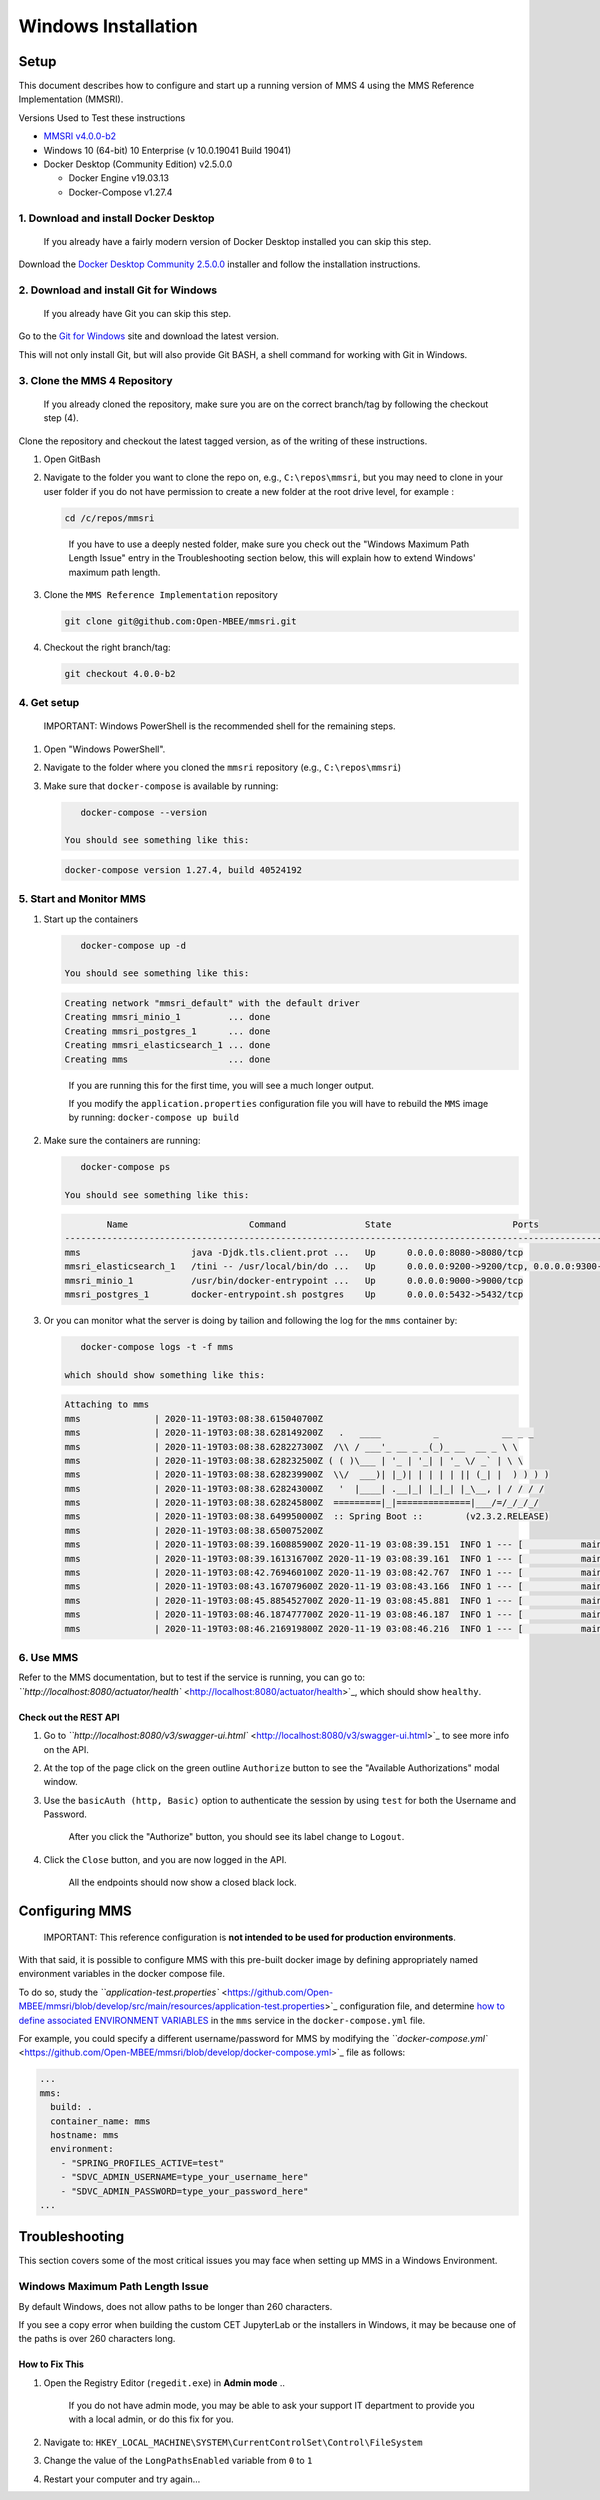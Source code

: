 .. _windows:

====================
Windows Installation
====================

Setup
=====

This document describes how to configure and start up a running version of MMS 4 using the MMS Reference Implementation (MMSRI).

Versions Used to Test these instructions


* `MMSRI v4.0.0-b2 <https://github.com/Open-MBEE/mmsri/tree/4.0.0-b2>`_
* Windows 10 (64-bit) 10 Enterprise (v 10.0.19041 Build 19041)
* Docker Desktop (Community Edition) v2.5.0.0

  * Docker Engine v19.03.13
  * Docker-Compose v1.27.4

1. Download and install Docker Desktop
--------------------------------------

..

   If you already have a fairly modern version of Docker Desktop installed you can skip this step.


Download the `Docker Desktop Community 2.5.0.0 <https://docs.docker.com/docker-for-windows/release-notes/#docker-desktop-community-2500>`_ installer and follow the installation instructions.

2. Download and install Git for Windows
---------------------------------------

..

   If you already have Git you can skip this step.


Go to the `Git for Windows <https://gitforwindows.org/>`_ site and download the latest version.

This will not only install Git, but will also provide Git BASH, a shell command for working with Git in Windows.

3. Clone the MMS 4 Repository
-----------------------------

..

   If you already cloned the repository, make sure you are on the correct branch/tag by following the checkout step (4).


Clone the repository and checkout the latest tagged version, as of the writing of these instructions.


#. 
   Open GitBash

#. 
   Navigate to the folder you want to clone the repo on, e.g., ``C:\repos\mmsri``\ , but you may need to clone in your user folder if you do not have permission to create a new folder at the root drive level, for example :

   .. code-block:: bash

       cd /c/repos/mmsri

   ..

      If you have to use a deeply nested folder, make sure you check out the "Windows Maximum Path Length Issue" entry in the Troubleshooting section below, this will explain how to extend Windows' maximum path length.


#. 
   Clone the ``MMS Reference Implementation`` repository

   .. code-block:: bash

       git clone git@github.com:Open-MBEE/mmsri.git

#. 
   Checkout the right branch/tag:

   .. code-block:: bash

       git checkout 4.0.0-b2

4. Get setup
------------

..

   IMPORTANT: Windows PowerShell is the recommended shell for the remaining steps.



#. Open "Windows PowerShell".

#. Navigate to the folder where you cloned the ``mmsri`` repository (e.g., ``C:\repos\mmsri``\ )

#. Make sure that ``docker-compose`` is available by running:

   .. code-block:: bash

       docker-compose --version

    You should see something like this:

   .. code-block:: bash

       docker-compose version 1.27.4, build 40524192

5. Start and Monitor MMS
------------------------


#. 
   Start up the containers

   .. code-block:: bash

       docker-compose up -d

    You should see something like this:

   .. code-block:: bash

       Creating network "mmsri_default" with the default driver
       Creating mmsri_minio_1         ... done
       Creating mmsri_postgres_1      ... done
       Creating mmsri_elasticsearch_1 ... done
       Creating mms                   ... done

   ..

      If you are running this for the first time, you will see a much longer output.

      If you modify the ``application.properties`` configuration file you will have to rebuild the ``MMS`` image by running: ``docker-compose up build``


#. 
   Make sure the containers are running:

   .. code-block:: bash

       docker-compose ps

    You should see something like this:

   .. code-block:: bash

               Name                       Command               State                       Ports
       ---------------------------------------------------------------------------------------------------------------
       mms                     java -Djdk.tls.client.prot ...   Up      0.0.0.0:8080->8080/tcp
       mmsri_elasticsearch_1   /tini -- /usr/local/bin/do ...   Up      0.0.0.0:9200->9200/tcp, 0.0.0.0:9300->9300/tcp
       mmsri_minio_1           /usr/bin/docker-entrypoint ...   Up      0.0.0.0:9000->9000/tcp
       mmsri_postgres_1        docker-entrypoint.sh postgres    Up      0.0.0.0:5432->5432/tcp

#. 
   Or you can monitor what the server is doing by tailion and following the log for the ``mms`` container by:

   .. code-block:: bash

       docker-compose logs -t -f mms

    which should show something like this:

   .. code-block:: bash

       Attaching to mms
       mms              | 2020-11-19T03:08:38.615040700Z
       mms              | 2020-11-19T03:08:38.628149200Z   .   ____          _            __ _ _
       mms              | 2020-11-19T03:08:38.628227300Z  /\\ / ___'_ __ _ _(_)_ __  __ _ \ \
       mms              | 2020-11-19T03:08:38.628232500Z ( ( )\___ | '_ | '_| | '_ \/ _` | \ \
       mms              | 2020-11-19T03:08:38.628239900Z  \\/  ___)| |_)| | | | | || (_| |  ) ) ) )
       mms              | 2020-11-19T03:08:38.628243000Z   '  |____| .__|_| |_|_| |_\__, | / / / /
       mms              | 2020-11-19T03:08:38.628245800Z  =========|_|==============|___/=/_/_/_/
       mms              | 2020-11-19T03:08:38.649950000Z  :: Spring Boot ::        (v2.3.2.RELEASE)
       mms              | 2020-11-19T03:08:38.650075200Z
       mms              | 2020-11-19T03:08:39.160885900Z 2020-11-19 03:08:39.151  INFO 1 --- [           main] org.openmbee.mms.mmsri.MMSRIApplication  : Starting MMSRIApplication on mms with PID 1 (/app.jar started by root in /mms)
       mms              | 2020-11-19T03:08:39.161316700Z 2020-11-19 03:08:39.161  INFO 1 --- [           main] org.openmbee.mms.mmsri.MMSRIApplication  : The following profiles are active: test
       mms              | 2020-11-19T03:08:42.769460100Z 2020-11-19 03:08:42.767  INFO 1 --- [           main] .s.d.r.c.RepositoryConfigurationDelegate : Bootstrapping Spring Data JPA repositories in DEFAULT mode.
       mms              | 2020-11-19T03:08:43.167079600Z 2020-11-19 03:08:43.166  INFO 1 --- [           main] .s.d.r.c.RepositoryConfigurationDelegate : Finished Spring Data repository scanning in 374ms. Found 15 JPA repository interfaces.
       mms              | 2020-11-19T03:08:45.885452700Z 2020-11-19 03:08:45.881  INFO 1 --- [           main] trationDelegate$BeanPostProcessorChecker : Bean 'persistenceJPAConfig' of type [org.openmbee.mms.rdb.config.PersistenceJPAConfig$$EnhancerBySpringCGLIB$$ca626494] is not eligible for getting processed by all BeanPostProcessors (for example: not eligible for auto-proxying)
       mms              | 2020-11-19T03:08:46.187477700Z 2020-11-19 03:08:46.187  INFO 1 --- [           main] trationDelegate$BeanPostProcessorChecker : Bean 'org.springframework.security.access.expression.method.DefaultMethodSecurityExpressionHandler@76b74e9c' of type [org.springframework.security.access.expression.method.DefaultMethodSecurityExpressionHandler] is not eligible for getting processed by all BeanPostProcessors (for example: not eligible for auto-proxying)
       mms              | 2020-11-19T03:08:46.216919800Z 2020-11-19 03:08:46.216  INFO 1 --- [           main] trationDelegate$BeanPostProcessorChecker : Bean 'methodSecurityMetadataSource' of type [org.springframework.security.access.method.DelegatingMethodSecurityMetadataSource] is not eligible for getting processed by all BeanPostProcessors (for example: not eligible for auto-proxying)

6. Use MMS
----------

Refer to the MMS documentation, but to test if the service is running, you can go to: `\ ``http://localhost:8080/actuator/health`` <http://localhost:8080/actuator/health>`_\ , which should show ``healthy``.

Check out the REST API
^^^^^^^^^^^^^^^^^^^^^^


#. 
   Go to `\ ``http://localhost:8080/v3/swagger-ui.html`` <http://localhost:8080/v3/swagger-ui.html>`_ to see more info on the API.

#. 
   At the top of the page click on the green outline ``Authorize`` button to see the "Available Authorizations" modal window.

#. 
   Use the ``basicAuth (http, Basic)`` option to authenticate the session by using ``test`` for both the Username and Password.

   ..

      After you click the "Authorize" button, you should see its label change to ``Logout``.


#. 
   Click the ``Close`` button, and you are now logged in the API.

   ..

      All the endpoints should now show a closed black lock.


Configuring MMS
===============

..

   IMPORTANT: This reference configuration is **not intended to be used for production environments**.


With that said, it is possible to configure MMS with this pre-built docker image by defining appropriately named environment variables in the docker compose file.

To do so, study the `\ ``application-test.properties`` <https://github.com/Open-MBEE/mmsri/blob/develop/src/main/resources/application-test.properties>`_ configuration file, and determine `how to define associated ENVIRONMENT VARIABLES <https://docs.spring.io/spring-boot/docs/current/reference/html/spring-boot-features.html#boot-features-external-config-relaxed-binding-from-environment-variables>`_ in the ``mms`` service in the ``docker-compose.yml`` file.

For example, you could specify a different username/password for MMS by modifying the `\ ``docker-compose.yml`` <https://github.com/Open-MBEE/mmsri/blob/develop/docker-compose.yml>`_ file as follows:

.. code-block:: yaml

     ...
     mms:
       build: .
       container_name: mms
       hostname: mms
       environment:
         - "SPRING_PROFILES_ACTIVE=test"
         - "SDVC_ADMIN_USERNAME=type_your_username_here"
         - "SDVC_ADMIN_PASSWORD=type_your_password_here"
     ...

Troubleshooting
===============

This section covers some of the most critical issues you may face when setting up MMS in a Windows Environment.

Windows Maximum Path Length Issue
---------------------------------

By default Windows, does not allow paths to be longer than 260 characters.

If you see a copy error when building the custom CET JupyterLab or the installers in Windows, it may be because one of the paths is over 260 characters long.

How to Fix This
^^^^^^^^^^^^^^^


#. Open the Registry Editor (\ ``regedit.exe``\ ) in **Admin mode**
   ..

      If you do not have admin mode, you may be able to ask your support IT department to provide you with a local admin, or do this fix for you.


#. Navigate to: ``HKEY_LOCAL_MACHINE\SYSTEM\CurrentControlSet\Control\FileSystem``
#. Change the value of the ``LongPathsEnabled`` variable from ``0`` to ``1``
#. Restart your computer and try again...
